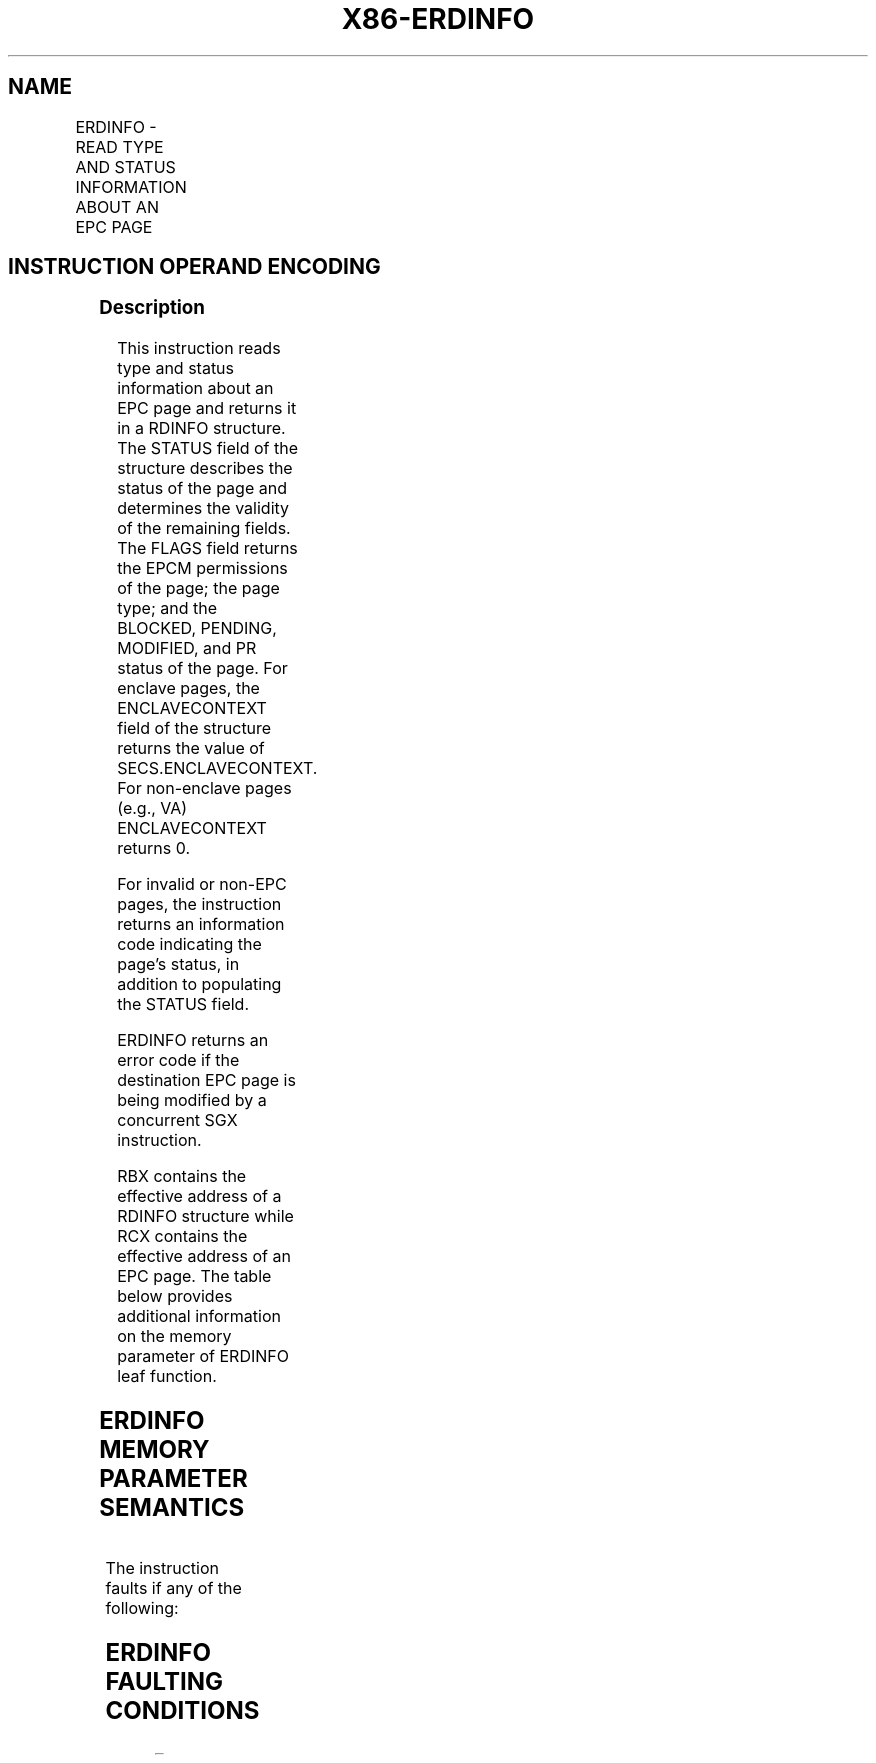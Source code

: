 .nh
.TH "X86-ERDINFO" "7" "May 2019" "TTMO" "Intel x86-64 ISA Manual"
.SH NAME
ERDINFO - READ TYPE AND STATUS INFORMATION ABOUT AN EPC PAGE
.TS
allbox;
l l l l l 
l l l l l .
\fB\fCOpcode/Instruction\fR	\fB\fCOp/En\fR	\fB\fC64/32 bit Mode Support\fR	\fB\fCCPUID Feature Flag\fR	\fB\fCDescription\fR
EAX = 10H ENCLS[ERDINFO]	IR	V/V	EAX[6]	T{
This leaf function returns type and status information about an EPC page.
T}
.TE

.SH INSTRUCTION OPERAND ENCODING
.TS
allbox;
l l l l 
l l l l .
Op/En	EAX	RBX	RCX
IR	ERDINFO (In)	T{
Address of a RDINFO structure (In)
T}
	T{
Address of the destination EPC page (In)
T}
.TE

.SS Description
.PP
This instruction reads type and status information about an EPC page and
returns it in a RDINFO structure. The STATUS field of the structure
describes the status of the page and determines the validity of the
remaining fields. The FLAGS field returns the EPCM permissions of the
page; the page type; and the BLOCKED, PENDING, MODIFIED, and PR status
of the page. For enclave pages, the ENCLAVECONTEXT field of the
structure returns the value of SECS.ENCLAVECONTEXT. For non\-enclave
pages (e.g., VA) ENCLAVECONTEXT returns 0.

.PP
For invalid or non\-EPC pages, the instruction returns an information
code indicating the page's status, in addition to populating the STATUS
field.

.PP
ERDINFO returns an error code if the destination EPC page is being
modified by a concurrent SGX instruction.

.PP
RBX contains the effective address of a RDINFO structure while RCX
contains the effective address of an EPC page. The table below provides
additional information on the memory parameter of ERDINFO leaf function.

.SH ERDINFO MEMORY PARAMETER SEMANTICS
.TS
allbox;
l l 
l l .
RDINFO	EPCPAGE
T{
Read/Write access permitted by Non Enclave
T}
	T{
Read access permitted by Enclave
T}
.TE

.PP
The instruction faults if any of the following:

.SH ERDINFO FAULTING CONDITIONS
.TS
allbox;
l l 
l l .
T{
A memory operand effective address is outside the DS segment limit (32b mode).
T}
	T{
A memory operand is not properly aligned.
T}
T{
DS segment is unusable (32b mode).
T}
	T{
A page fault occurs in accessing memory operands.
T}
T{
A memory address is in a non\-canonical form (64b mode).
T}
	.TE

.PP
The error codes are:

.TS
allbox;
l l l 
l l l .
\fB\fCError Code\fR	\fB\fCValue\fR	\fB\fCDescription\fR
No Error	0	ERDINFO successful.
SGX\_EPC\_PAGE\_CONFLICT		T{
Failure due to concurrent operation of another SGX instruction.
T}
SGX\_PG\_INVLD		T{
Target page is not a valid EPC page.
T}
SGX\_PG\_NONEPC		Page is not an EPC page.
.TE

.PP
Table 40\-39\&. ERDINFO Return Value in
RAX

.SS Concurrency Restrictions
.PP
Leaf

.PP
Parameter

.PP
Base Concurrency Restrictions

.PP
Access

.PP
On Conflict

.PP
SGX\_CONFLICT VM Exit Qualification

.PP
ERDINFO

.PP
Target [DS:RCX]

.PP
Shared

.PP
SGX\_EPC\_PAGE\_ CONFLICT

.PP
Table 40\-40\&. Base Concurrency
Restrictions of ERDINFO

.PP
Leaf

.PP
Parameter

.PP
Additional Concurrency Restrictions

.PP
vs. EACCEPT, EACCEPTCOPY, EMODPE, EMODPR, EMODT

.PP
vs. EADD, EEXTEND, EINIT

.PP
vs. ETRACK, ETRACKC

.PP
Access

.PP
On Conflict

.PP
Access

.PP
On Conflict

.PP
Access

.PP
On Conflict

.PP
ERDINFO

.PP
Target [DS:RCX]

.PP
Concurrent

.PP
Concurrent

.PP
Concurrent

.PP
Table 40\-41\&. Additional Concurrency
Restrictions of ERDINFO

.SS Operation
.SH TEMP VARIABLES IN ERDINFO OPERATIONAL FLOW
.TS
allbox;
l 
l .
\fB\fCT{
Name Type Size (Bits) Description
T}
\fR
TMP
\_
T{
SECS Physical Address 64 Physical address of the SECS of the page being modified.
T}
TMP
\_
T{
RDINFO Linear Address 64 Address of the RDINFO structure.
T}
.TE

.PP
(* check alignment of RDINFO structure (RBX) *)

.PP
IF (DS:RBX is not 32Byte Aligned) THEN

.PP
#GP(0); FI;

.PP
(* check alignment of the EPCPAGE (RCX) *)

.PP
IF (DS:RCX is not 4KByte Aligned) THEN

.PP
#GP(0); FI;

.PP
(* check that EPCPAGE (DS:RCX) is the address of an EPC page *)

.PP
IF (DS:RCX does not resolve within EPC) THEN

.PP
RFLAGS.CF ← 1;

.PP
RFLAGS.ZF ← 0;

.PP
RAX ← SGX\_PG\_NONEPC;

.PP
goto DONE;

.PP
FI;

.PP
(* Check the EPC page for concurrency *)

.PP
IF (EPC page is being modified) THEN

.PP
RFLAGS.ZF = 1;

.PP
RFLAGS.CF = 0;

.PP
RAX = SGX\_EPC\_PAGE\_CONFLICT;

.PP
goto DONE;

.PP
FI;

.PP
(* check page validity *)

.PP
IF (EPCM(DS:RCX).VALID = 0) THEN

.PP
RFLAGS.CF = 1;

.PP
RFLAGS.ZF = 0;

.PP
RAX = SGX\_PG\_INVLD;

.PP
goto DONE;

.PP
FI;

.PP
(* clear the fields of the RDINFO structure *)

.PP
TMP\_RDINFO ← DS:RBX;

.PP
TMP\_RDINFO.STATUS ← 0;

.PP
TMP\_RDINFO.FLAGS ← 0;

.PP
TMP\_RDINFO.ENCLAVECONTEXT ← 0;

.PP
(* store page info in RDINFO structure *)

.PP
TMP\_RDINFO.FLAGS.RWX ← EPCM(DS:RCX).RWX;

.PP
TMP\_RDINFO.FLAGS.PENDING ← EPCM(DS:RCX).PENDING;

.PP
TMP\_RDINFO.FLAGS.MODIFIED ← EPCM(DS:RCX).MODIFIED;

.PP
TMP\_RDINFO.FLAGS.PR ← EPCM(DS:RCX).PR;

.PP
TMP\_RDINFO.FLAGS.PAGE\_TYPE ← EPCM(DS:RCX).PAGE\_TYPE;

.PP
TMP\_RDINFO.FLAGS.BLOCKED ← EPCM(DS:RCX).BLOCKED;

.PP
(* read SECS.ENCLAVECONTEXT for enclave child pages *)

.PP
IF ((EPCM(DS:RCX).PAGE\_TYPE = PT\_REG) or

.PP
(EPCM(DS:RCX).PAGE\_TYPE = PT\_TCS) or

.PP
(EPCM(DS:RCX).PAGE\_TYPE = PT\_TRIM)

.PP
) THEN

.PP
TMP\_SECS←Address of SECS for (DS:RCX);

.PP
TMP\_RDINFO.ENCLAVECONTEXT ← SECS(TMP\_SECS).ENCLAVECONTEXT;

.PP
FI;

.PP
(* populate enclave information for SECS pages *)

.PP
IF (EPCM(DS:RCX).PAGE\_TYPE = PT\_SECS) THEN

.PP
IF ((VMX non\-root mode) and

.PP
(ENABLE\_EPC\_VIRTUALIZATION\_EXTENSIONS Execution Control = 1)

.PP
) THEN

.PP
TMP\_RDINFO.STATUS.CHILDPRESENT ←

.PP
((SECS(DS:RCX).CHLDCNT ≠ 0) or

.PP
SECS(DS:RCX).VIRTCHILDCNT ≠ 0);

.PP
ELSE

.PP
TMP\_RDINFO.STATUS.CHILDPRESENT←(SECS(DS:RCX).CHLDCNT ≠ 0);

.PP
TMP\_RDINFO.STATUS.VIRTCHILDPRESENT ←

.PP
(SECS(DS:RCX).VIRTCHILDCNT ≠ 0);

.PP
TMP\_RDINFO.ENCLAVECONTEXT ← SECS(DS\_RCX).ENCLAVECONTEXT;

.PP
FI;

.PP
FI;

.PP
RAX←0;

.PP
RFLAGS.ZF ← 0;

.PP
RFLAGS.CF ← 0;

.PP
DONE:

.PP
(* clear flags *)

.PP
RFLAGS.PF ← 0;

.PP
RFLAGS.AF ← 0;

.PP
RFLAGS.OF ← 0;

.PP
RFLAGS.SF←? 0;

.SS Flags Affected
.PP
ZF is set if ERDINFO fails due to concurrent operation with another SGX
instruction; otherwise cleared.

.PP
CF is set if page is not a valid EPC page or not an EPC page; otherwise
cleared.

.PP
PF, AF, OF and SF are cleared.

.SS Protected Mode Exceptions
.PP
#GP(0)

.PP
If a memory operand effective address is outside the DS segment limit.

.PP
If DS segment is unusable.

.PP
If a memory operand is not properly aligned.

.PP
#PF(error

.PP
code) If a page fault occurs in accessing memory operands.

.SS 64\-Bit Mode Exceptions
.PP
#GP(0)

.PP
If the memory address is in a non\-canonical form.

.PP
If a memory operand is not properly aligned.

.PP
#PF(error

.PP
code) If a page fault occurs in accessing memory operands.

.SH SEE ALSO
.PP
x86\-manpages(7) for a list of other x86\-64 man pages.

.SH COLOPHON
.PP
This UNOFFICIAL, mechanically\-separated, non\-verified reference is
provided for convenience, but it may be incomplete or broken in
various obvious or non\-obvious ways. Refer to Intel® 64 and IA\-32
Architectures Software Developer’s Manual for anything serious.

.br
This page is generated by scripts; therefore may contain visual or semantical bugs. Please report them (or better, fix them) on https://github.com/ttmo-O/x86-manpages.

.br
Copyleft TTMO 2020 (Turkish Unofficial Chamber of Reverse Engineers - https://ttmo.re).
